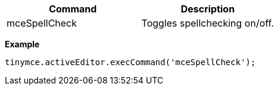 |===
| Command | Description

| mceSpellCheck
| Toggles spellchecking on/off.
|===

*Example*

[source, js]
----
tinymce.activeEditor.execCommand('mceSpellCheck');
----
